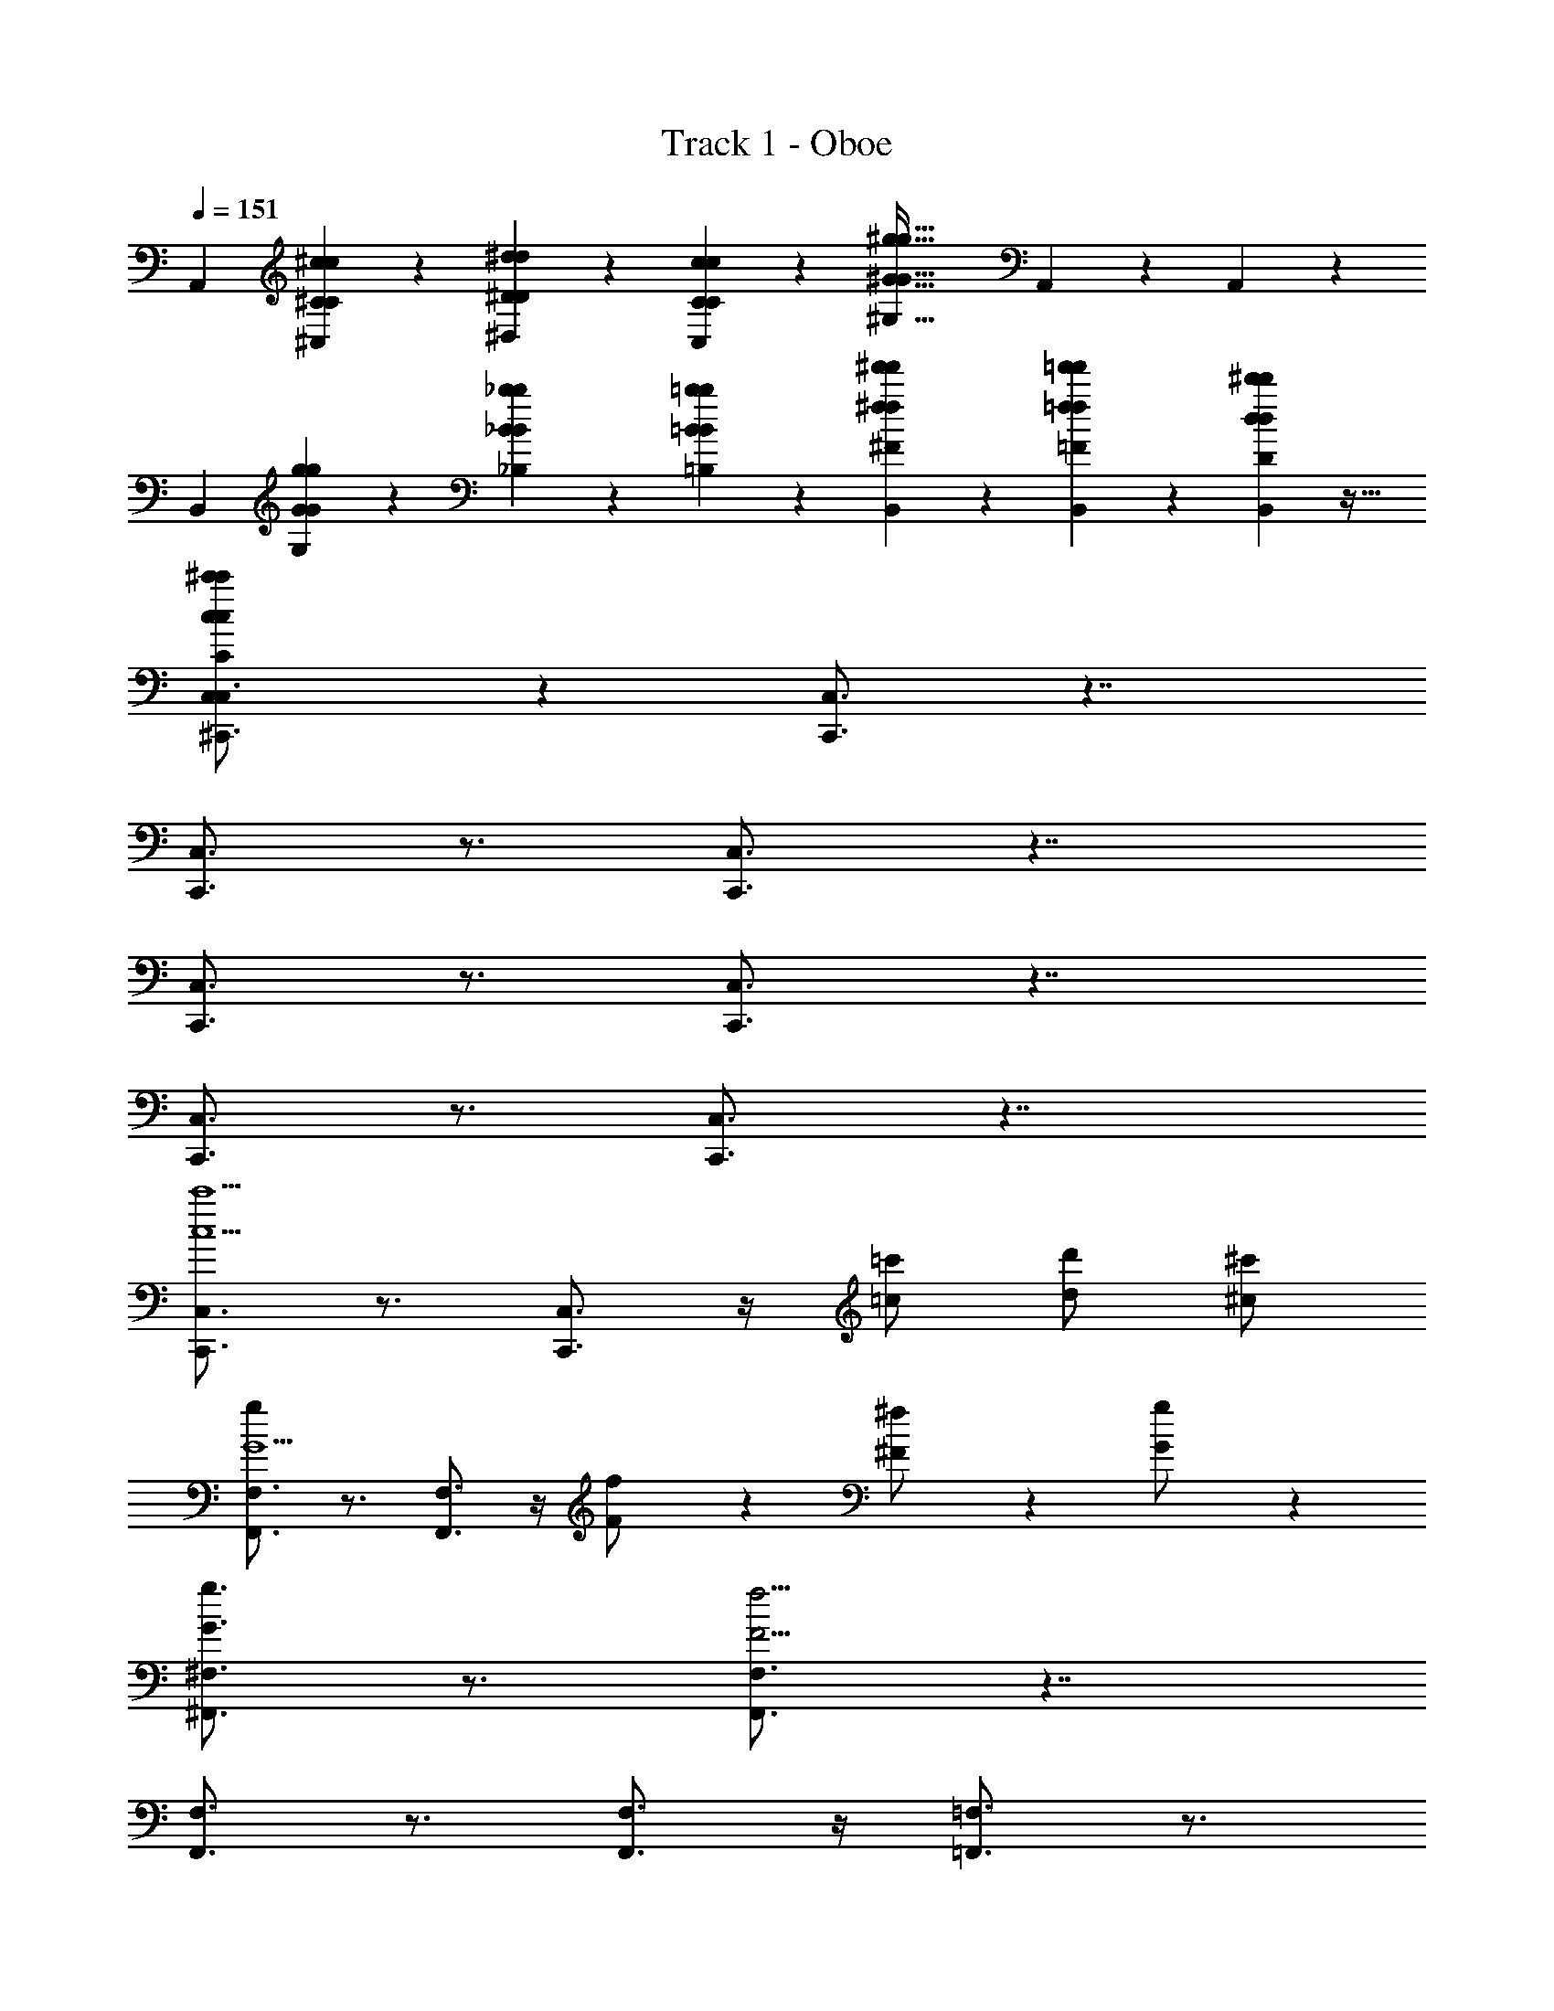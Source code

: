 X: 1
T: Track 1 - Oboe
Z: ABC Generated by Starbound Composer v0.8.7
L: 1/4
Q: 1/4=151
K: C
[zA,,41/14] [^C9/28^c9/28c9/28C9/28^C,9/28] z/84 [^d31/96^D31/96D31/96d31/96^D,31/96] z/96 [c11/42C11/42C11/42c11/42C,11/42] z/14 [z^G69/32^g69/32G69/32g69/32^G,69/32] A,,3/7 z9/28 A,,5/28 z/14 
[zB,,27/14] [g9/28G9/28G9/28g9/28G,9/28] z/84 [_B31/96_b31/96b31/96B31/96_B,31/96] z/96 [=b11/42=B11/42B11/42b11/42=B,11/42] z/14 [^f'9/28^f9/28f9/28f'9/28^F9/28B,,3/7] z29/84 [=f'/3=f/3f/3f'/3=F/3B,,41/96] z/3 [d31/96^d'31/96d'31/96d31/96D31/96B,,5/12] z11/32 
[^c'9/28c9/28c9/28c'9/28C9/28C,/^C,,3/4C,3/4] z33/28 [C,,3/4C,3/4] z7/4 
[C,,3/4C,3/4] z3/4 [C,3/4C,,3/4] z7/4 
[C,,3/4C,3/4] z3/4 [C,,3/4C,3/4] z7/4 
[C,3/4C,,3/4] z3/4 [C,3/4C,,3/4] z7/4 
[C,3/4C,,3/4c'5/c5/] z3/4 [C,3/4C,,3/4] z/4 [=c'/=c/] [d'/d/] [^c'/^c/] 
[F,,3/4F,3/4g17/7G5/] z3/4 [F,,3/4F,3/4] z/4 [f3/7F/] z/14 [^f3/7^F/] z/14 [g9/20G/] z/20 
[g3/4G3/4^F,,3/4^F,3/4] z3/4 [F,3/4F,,3/4f25/4F25/4] z7/4 
[F,3/4F,,3/4] z3/4 [F,3/4F,,3/4] z/4 [=F,3/4=F,,3/4] z3/4 
[D,3/4^D,,3/4d'5/d5/] z3/4 [D,,3/4D,3/4] z/4 [=d'/=d/] [f'/=f/] [^d5/14^d'9/20] z/7 
[^G,,3/4^G,,,3/4c'c] z3/4 [=c'3/4=c3/4G,,3/4G,,,3/4] z/4 [_b3/4_B3/4] z/4 [c'/4c/4] z/24 [b7/72B7/72] z/252 [c'3/28c3/28] 
[b3/4B3/4C,,3/4C,3/4] z3/4 [C,,3/4C,3/4g21/4G21/4] z7/4 
[=C,,3/4=C,3/4] z3/4 [C,,3/4C,3/4] z/4 [z/C,3/4C,,3/4] [z/7g5/32G5/32] [z25/168b11/70B11/70] [z23/168c'19/120c19/120] [^c'13/84^c13/84] [z5/36d'/6d/6] [z11/72f'/6f/6] [z/8^f'5/32^f5/32] 
[B,,,3/4B,,3/4^g'5/g5/] z3/4 [B,,,3/4B,,3/4] z/4 [=g'/=g/] [_b'/b/] [^g'/^g/] 
[f'/f/_B,,3/4_B,,,3/4] z [B,,,3/4B,,3/4=f'33/14=f33/14] z/4 [B,,/B,,,/] [C,,/C,/] [=D,,/=D,/] 
[^D,3/4^D,,3/4^f'5/^f5/] z3/4 [D,,3/4D,3/4] z/4 [=f'/=f/] [g'/g/] [^f'/^f/] 
[=f'/=f/^F,3/4^F,,3/4] z [F,,3/4F,3/4d'33/14d33/14] z/4 [F,,3/4F,3/4] z3/4 
[G,3/4G,,3/4f'5/f5/] z3/4 [G,3/4G,,3/4] z/4 [e'/e/] [^f'/^f/] [=f'/=f/] 
[d'/9d/9=G,,3/4=G,3/4] z/72 [f'/8f/8] [d'17/28d17/28] z9/14 [=d'3/4=d3/4G,3/4G,,3/4] z/4 [f'3/4f3/4] z/12 [=D,/6=D,,/6] [^D,,5/32^D,5/32^d'15/32^d15/32] z/96 [=F,,13/84=F,13/84] z/84 [G,/6G,,/6] 
[c'9/16c13/18^G,3/4^G,,3/4] z15/16 [G,,,3/4G,,3/4=c'75/32=c75/32] z/4 [G,,3/4G,,,3/4] [G,,/4G,,,/4] [G,,/4G,,,/4] [G,,,/4G,,/4] 
[^c'9/16^c13/18A,,3/4A,,,3/4] z15/16 [=B,,,3/4=B,,3/4d19/14d'51/14] z/4 [G,/G,,/] [=F5/32f5/32F,,/F,/] z/96 [=g13/84=G13/84] z/84 [^G/6^g/6] [A5/32a5/32D,/D,,/] z/96 [b13/84B13/84] z/84 [=c'/6=c/6] 
[^C,,3/4^C,3/4^c'5/^c5/] z3/4 [C,,3/4C,3/4] z/4 [=c/=c'/] [d'/d/] [^c/^c'/G,,/G,,,/] 
[C,,3/4C,3/4g17/7G17/7] z3/4 [C,3/4C,,3/4] z/4 [F3/7f3/7] z/14 [^f3/7^F3/7] z/14 [G9/20g9/20] z/20 
[G3/4g3/4C,,3/4C,3/4] z3/4 [C,,3/4C,3/4=G177/32=g177/32] z5/4 [G,,,/G,,/] 
[C,3/4C,,3/4] z3/4 [C,,3/4C,3/4] z/4 [C,3/4C,,3/4] z3/4 
[C,,3/4C,3/4d'5/d5/] z3/4 [C,3/4C,,3/4] z/4 [=d/=d'/] [f'/=f/] [^d/^d'/G,,,/G,,/] 
[C,,3/4C,3/4cc'] z3/4 [=B3/4=b3/4C,3/4C,,3/4] z/4 [a3/4A3/4] z/4 [B/4b/4] z/24 [a7/72A7/72] z/252 [b3/28B3/28] 
[A3/4a3/4C,,3/4C,3/4] z3/4 [C,3/4C,,3/4^G21/4^g21/4] z5/4 [G,,/G,,,/] 
[=C,3/4=C,,3/4] z3/4 [C,3/4C,,3/4] z/4 [z/C,3/4C,,3/4] [z/7G5/32g5/32G5/32G,5/32] [z25/168_b11/70_B11/70B11/70_B,11/70] [z23/168=c'19/120=c19/120c19/120=C19/120] [^c'13/84^c13/84c13/84^C13/84] [z5/36d'/6d/6d/6D/6] [z11/72f'/6f/6f/6=F/6] [^f/8^F/8f5/32^f'5/32] 
[B,,3/4B,,,3/4d17/7g17/7D17/7G17/7g5/g'5/] z3/4 [B,,3/4B,,,3/4] z/4 [=d3/7=g3/7=G3/7=D3/7g/=g'/] z/14 [b3/7=f3/7=F3/7B3/7b/b'/] z/14 [^g3/7^d3/7^G3/7^D3/7^g'/g/] z/14 
[^f/f'/f/=d/^F/=D/_B,,,3/4_B,,3/4] z [B,,,3/4B,,3/4=f'33/14=f33/14d33/14f33/14=F33/14D33/14] z/4 [B,,,/B,,/] [C,,/C,/] [=D,,/=D,/] 
[^D,,3/4^D,3/4^f17/7^d17/7^F17/7^D17/7^f'5/f5/] z3/4 [D,3/4D,,3/4] z/4 [=f3/7=d3/7=F3/7=D3/7f/=f'/] z/14 [g3/7f3/7G3/7F3/7g/g'/] z/14 [^d3/7^f3/7^D3/7^F3/7^f'/f/] z/14 
[C3/7=f'/=f/c/f/=F/^F,,3/4^F,3/4] z15/14 [F,3/4F,,3/4d'33/14d33/14A33/14d33/14D33/14A,33/14] z/4 [F,3/4F,,3/4] z3/4 
[G,,3/4G,3/4G17/7f17/7F17/7G,17/7f'5/f5/] z3/4 [G,3/4G,,3/4] z/4 [d3/7^F3/7D3/7F,3/7d/d'/] z/14 [A3/7^f3/7F3/7A,3/7^f'/f/] z/14 [=f'/=f/f/G/G,/=F/] 
[d'/9d/9d/9^F/9D/9F,/9G,,3/4G,3/4] z/72 [f'/8f/8G/8f/8G,/8=F/8] [d17/28d'17/28^F17/28d17/28D17/28F,17/28] z9/14 [a/A/F/A/F,/A,/F,,3/4F,3/4] z/ [=b/=B/B/G/G,/=B,/G,3/4G,,3/4] z/ [z/^C,,3/4^C,3/4=F235/32c235/32=F,235/32C235/32c'251/32c251/32] 
Q: 1/4=150
z [C,,/C,/] [C,/C,,/] z [C,/C,,/] [C,/C,,/] z/ 
[C,/C,,/] z/ [C,,/C,/] z C/4 z/ C/4 [z4^F17/4] 
Q: 1/4=151
z/ =D19/28 z/14 F19/28 z/14 A19/28 z/14 F19/28 z/14 A3/7 z/14 
G25/4 z3/4 
C/4 z/ C/4 F17/4 z/4 
D19/28 z/14 F19/28 z/14 A19/28 z/14 B19/28 z/14 A3/7 z/14 A5/28 z11/252 B53/288 z3/32 
A3/4 z/4 G21/4 z/4 
G/4 z/ G/4 [zc41/14] e/4 z/ e/4 [za5/] 
B5/14 z/7 A5/14 z/7 B3/4 [z/4G/] g/4 z/4 [z/4E6/7] g/4 e' 
[E/4b] z/ E/4 [c'11/4A41/14] z/4 
[G5/14c'] z/7 F5/14 z/7 [G19/14b3/] z/7 [E29/32e'93/28] z19/32 
E/4 z/ E/4 [D,,13/18D,13/18F239/32] z7/9 [D,,13/18D,13/18] z16/9 
[z9/16D,,13/18D,13/18] C5/16 z7/16 [z3/16F5/16] [z/D,13/18D,,13/18] 
Q: 1/4=145
[_B5/16F5/16] z7/16 [C5/16F5/16] z7/16 [F3/10c3/10] z/5 
Q: 1/4=151
[z/16C,,13/18C,13/18E143/32C143/32] [z23/16A89/32e89/32] [C,,13/18C,13/18] z7/9 [A3/7c3/7] z4/7 
Q: 1/4=150
[d3/10=B3/10B3/8=B,,,13/18=B,,13/18] z9/20 [B,3/10^D3/10d3/8] z9/20 [^f3/8B,,13/18B,,,13/18B,9/4F9/4] z/8 
Q: 1/4=151
z/4 [z/4b3/8] [z/B,,13/18B,,,13/18] [zd'10/9] 
[C,,13/18C,13/18d'10/7d10/7d10/7d'10/7] z7/9 [C,13/18C,,13/18c13/10c'13/10c13/10c'13/10] z7/9 [G3/4g3/4G3/4g3/4] z/4 
[=F,,13/18F,13/18d10/7d'10/7d10/7d'10/7] z7/9 [F,,13/18F,13/18c'13/10c13/10c13/10c'13/10] z7/9 [G3/4g3/4G3/4g3/4] z/4 
[^F,13/18^F,,13/18f'10/7=f10/7f'10/7f10/7] z7/9 [F,13/18F,,13/18d109/32d'109/32d109/32d'109/32] z16/9 
[F,13/18F,,13/18] z/36 G,3/16 z/16 [z/4d13/14d'13/14d13/14d'13/14] G,3/16 z/16 [z/4=C5/16F,,13/18F,13/18] G,3/16 z/16 [C5/16f'13/14f13/14f'13/14f13/14] z3/16 [C5/16D5/16] z3/16 [D5/16G5/16^f'13/14^f13/14f'13/14f13/14] z3/16 [D5/16G5/16] z3/16 
[G5/16=F,,13/18=F,13/18g'9/4g9/4g'9/4g9/4] z19/16 [F,,13/18F,13/18] z5/18 [g3/7g'3/7g'3/7g3/7] z/14 [_b3/7b'3/7b3/7b'3/7] z/14 [z/=f47/18=f'47/18f'47/18f47/18] 
[_B,,13/18_B,,,13/18] z7/9 [B,,,13/18B,,13/18] z5/18 [d'3/7d3/7d3/7d'3/7] z/14 [f3/7f'3/7f'3/7f3/7] z/14 [z/^f'47/18^f47/18f47/18f'47/18] 
[=B,,13/18=B,,,13/18] z7/9 [B,,,13/18B,,13/18] z5/18 [g'3/7g3/7g3/7g'3/7] z/14 [f3/7f'3/7f3/7f'3/7] z/14 [=f'3/7=f3/7f'3/7f3/7] z/14 
[G,5/16f'3/7f3/7f3/7f'3/7^F,,,13/18] z3/16 [z/4c'3/7c3/7c3/7c'3/7] [z/4G,5/16] [f3/7f'3/7f'3/7f3/7] z/14 [C5/16G,,,13/18d'10/7d10/7d10/7d'10/7] z11/16 [D5/16G,,,13/18] z3/16 [G5/16G13/14g13/14G13/14G13/14g13/14] z3/16 G,,,15/32 z/32 
[C,,13/18C,13/18C,,13/18g'10/7d10/7d'10/7d10/7] z7/9 [C,,13/18C,13/18C,,13/18c13/10c'13/10c13/10f'17/7] z7/9 [=C,13/18=C,,13/18C,,13/18g3/4G3/4G3/4] z5/18 
[_B,,13/18_B,,,13/18B,,,13/18b10/7d'10/7d10/7d10/7] z7/9 [B,,,13/18B,,13/18B,,,13/18c13/10c'13/10c13/10f'17/7] z7/9 [G,,13/18G,,,13/18G,,,13/18g3/4G3/4G3/4] z5/18 
[F,,,13/18^F,,13/18F,,,13/18c'10/7f'10/7f10/7f10/7] z7/9 [F,,13/18F,,,13/18F,,,13/18d'109/32d109/32d109/32b24/7] z5/18 [F,,,2/9F,,2/9F,,,2/9] z5/18 [F,,,13/18F,,13/18F,,,13/18] z5/18 
[C5/16G,5/16F,,13/18F,,,13/18F,,,13/18] z3/16 [G,3/16C3/16] z/16 [z/4C5/16G,5/16] [z/4b13/14d'13/14d13/14d13/14] [C3/16G,5/16] z/16 [z/4C5/16D5/16F,,13/18F,,,13/18F,,,13/18] [z/4G,5/16] [C5/16D5/16g'13/14c''13/14=c'13/14c'13/14] z3/16 [D5/16C5/16G5/16] z3/16 [D5/16=c5/16G5/16F,,13/18F,,,13/18F,,,13/18^f'13/14b'13/14b13/14b13/14] z3/16 [G5/16D5/16c5/16] z3/16 
[G5/16c5/16=F,,,13/18=F,,13/18F,,,13/18=f'9/4g9/4g'9/4g9/4] z19/16 [F,,,13/18F,,13/18F,,,13/18] z5/18 [f'3/7g3/7g'3/7g3/7] z/14 [^f'3/7b'3/7b3/7b3/7F,,13/18F,,,13/18F,,,13/18] z/14 [z/g'3/=b3/=b'3/b3/] 
[B,,,13/18B,,13/18B,,,13/18] z5/18 [f'5/14_b5/14_b'5/14b5/14] z/7 [=f'5/14g'5/14g5/14g5/14B,,13/18B,,,13/18B,,,13/18] z9/14 [=d'5/14f'5/14f5/14f5/14] z/7 [z/B,,13/18B,,,13/18B,,,13/18] [z/^d'47/18^f'47/18^f47/18f47/18] 
[=B,,,13/18=B,,13/18B,,,13/18] z7/9 [B,,13/18B,,,13/18B,,,13/18] z5/18 [d'5/14f'5/14f5/14f5/14D5/14] z/7 [=f'5/14g'5/14g5/14g5/14=F5/14B,,,13/18B,,13/18B,,,13/18] z/7 [z/^f'3/a3/a'3/a3/^F3/] 
[G,,,13/18G,,13/18G,,,13/18] z5/18 [=f'5/14g5/14g'5/14g5/14=F5/14] z/7 [^f'5/14a5/14a'5/14a5/14^F5/14G,,13/18G,,,13/18G,,,13/18] z9/14 [g'5/14=b'5/14=b5/14b5/14G5/14G,,13/18G,,,13/18G,,,13/18] z9/14 [z/^c'13/=f'17/^c''17/c'17/G17/^C17/] 
[^C,3/4^C,,3/4] z3/4 [C,3/4C,,3/4] z7/4 
[C,,3/4C,3/4] z3/4 [C,,3/4C,3/4] z7/4 
[C,3/4C,,3/4] z3/4 [C,3/4C,,3/4] z7/4 
[C,,3/4C,3/4] z3/4 [C,3/4C,,3/4] z7/4 
[C,,3/4C,3/4c'5/^c5/] z3/4 [C,3/4C,,3/4] z/4 [=c'/=c/] [d'/d/] [^c'/^c/] 
[F,,3/4F,3/4g17/7G5/] z3/4 [F,3/4F,,3/4] z/4 [=f3/7=F/] z/14 [^f3/7^F/] z/14 [g9/20G/] z/20 
[g3/4G3/4^F,,3/4^F,3/4] z3/4 [F,3/4F,,3/4f25/4F25/4] z7/4 
[F,3/4F,,3/4] z3/4 [F,3/4F,,3/4] z/4 [=F,3/4=F,,3/4] z3/4 
[D,,3/4D,3/4d'5/d5/] z3/4 [D,,3/4D,3/4] z/4 [=d'/=d/] [f'/=f/] [^d5/14^d'9/20] z/7 
[G,,3/4G,,,3/4c'c] z3/4 [=c'3/4=c3/4G,,3/4G,,,3/4] z/4 [_b3/4_B3/4] z/4 [c'/4c/4] z/24 [b7/72B7/72] z/252 [c'3/28c3/28] 
[b3/4B3/4C,,3/4C,3/4] z3/4 [C,,3/4C,3/4g21/4G21/4] z7/4 
[=C,,3/4=C,3/4] z3/4 [C,,3/4C,3/4] z/4 [z/C,3/4C,,3/4] [z/7g5/32G5/32] [z25/168b11/70B11/70] [z23/168c'19/120c19/120] [^c'13/84^c13/84] [z5/36d'/6d/6] [z11/72f'/6f/6] [z/8^f'5/32^f5/32] 
[B,,,3/4B,,3/4g'5/g5/] z3/4 [B,,,3/4B,,3/4] z/4 [=g'/=g/] [_b'/b/] [^g'/^g/] 
[f'/f/_B,,3/4_B,,,3/4] z [B,,,3/4B,,3/4=f'33/14=f33/14] z/4 [B,,/B,,,/] [C,,/C,/] [=D,,/=D,/] 
[^D,,3/4^D,3/4^f'5/^f5/] z3/4 [D,3/4D,,3/4] z/4 [=f'/=f/] [g'/g/] [^f'/^f/] 
[=f'/=f/^F,3/4^F,,3/4] z [F,,3/4F,3/4d'33/14d33/14] z/4 [F,,3/4F,3/4] z3/4 
[G,,3/4G,3/4f'5/f5/] z3/4 [G,,3/4G,3/4] z/4 [e'/e/] [^f'/^f/] [=f'/=f/] 
[d'/9d/9=G,,3/4=G,3/4] z/72 [f'/8f/8] [d'17/28d17/28] z9/14 [=d'3/4=d3/4G,3/4G,,3/4] z/4 [f'3/4f3/4] z/12 [=D,/6=D,,/6] [^D,,5/32^D,5/32^d'15/32^d15/32] z/96 [=F,,13/84=F,13/84] z/84 [G,/6G,,/6] 
[c'9/16c13/18^G,3/4^G,,3/4] z15/16 [G,,,3/4G,,3/4=c'75/32=c75/32] z/4 [G,,3/4G,,,3/4] [G,,/4G,,,/4] [G,,/4G,,,/4] [G,,,/4G,,/4] 
[^c'9/16^c13/18A,,3/4A,,,3/4] z15/16 [=B,,3/4=B,,,3/4d19/14d'51/14] z/4 [G,/G,,/] [=F5/32f5/32F,,/F,/] z/96 [=g13/84=G13/84] z/84 [^G/6^g/6] [A5/32a5/32D,/D,,/] z/96 [b13/84B13/84] z/84 [=c'/6=c/6] 
[^C,3/4^C,,3/4^c5/^c'5/] z3/4 [C,3/4C,,3/4] z/4 [=c/=c'/] [d'/d/] [^c/^c'/G,,/G,,,/] 
[C,,3/4C,3/4g17/7G17/7] z3/4 [C,,3/4C,3/4] z/4 [F3/7f3/7] z/14 [^F3/7^f3/7] z/14 [G9/20g9/20] z/20 
[G3/4g3/4C,,3/4C,3/4] z3/4 [C,,3/4C,3/4=G177/32=g177/32] z5/4 [G,,,/G,,/] 
[C,3/4C,,3/4] z3/4 [C,,3/4C,3/4] z/4 [C,3/4C,,3/4] z3/4 
[C,3/4C,,3/4d'5/d5/] z3/4 [C,3/4C,,3/4] z/4 [=d'/=d/] [f'/=f/] [^d/^d'/G,,,/G,,/] 
[C,,3/4C,3/4cc'] z3/4 [=b3/4=B3/4C,3/4C,,3/4] z/4 [a3/4A3/4] z/4 [B/4b/4] z/24 [a7/72A7/72] z/252 [b3/28B3/28] 
[A3/4a3/4C,,3/4C,3/4] z3/4 [C,3/4C,,3/4^g21/4^G21/4] z5/4 [G,,/G,,,/] 
[=C,3/4=C,,3/4] z3/4 [C,,3/4C,3/4] z/4 [z/C,3/4C,,3/4] [z/7G5/32g5/32G5/32G,5/32] [z25/168_b11/70_B11/70B11/70_B,11/70] [z23/168=c'19/120=c19/120c19/120=C19/120] [^c'13/84^c13/84c13/84^C13/84] [z5/36d'/6d/6d/6D/6] [z11/72f'/6f/6f/6=F/6] [^f/8^F/8f5/32^f'5/32] 
[B,,3/4B,,,3/4d17/7g17/7D17/7G17/7g5/g'5/] z3/4 [B,,3/4B,,,3/4] z/4 [=d3/7=g3/7=G3/7=D3/7=g'/g/] z/14 [b3/7=f3/7=F3/7B3/7b/b'/] z/14 [^g3/7^d3/7^G3/7^D3/7^g'/g/] z/14 
[^f/f'/=d/f/=D/^F/_B,,,3/4_B,,3/4] z [B,,,3/4B,,3/4=f'33/14=f33/14d33/14f33/14=F33/14D33/14] z/4 [B,,,/B,,/] [C,,/C,/] [=D,,/=D,/] 
[^D,3/4^D,,3/4^d17/7^f17/7^F17/7^D17/7f5/^f'5/] z3/4 [D,3/4D,,3/4] z/4 [=d3/7=f3/7=D3/7=F3/7f/=f'/] z/14 [g3/7f3/7G3/7F3/7g/g'/] z/14 [^d3/7^f3/7^D3/7^F3/7^f'/f/] z/14 
[C3/7=f'/=f/f/c/=F/^F,,3/4^F,3/4] z15/14 [F,3/4F,,3/4d'33/14d33/14A33/14d33/14D33/14A,33/14] z/4 [F,3/4F,,3/4] z3/4 
[G,3/4G,,3/4G17/7f17/7G,17/7F17/7f'5/f5/] z3/4 [G,3/4G,,3/4] z/4 [d3/7^F3/7D3/7F,3/7d'/d/] z/14 [A3/7^f3/7F3/7A,3/7^f'/f/] z/14 [=f'/=f/f/G/G,/=F/] 
[d'/9d/9d/9^F/9F,/9D/9G,,3/4G,3/4] z/72 [f'/8f/8G/8f/8G,/8=F/8] [d17/28d'17/28^F17/28d17/28D17/28F,17/28] z9/14 [a/A/F/A/F,/A,/F,,3/4F,3/4] z/ [=b/=B/B/G/G,/=B,/G,3/4G,,3/4] z/ [^C,,3/4^C,3/4=F235/32c235/32=F,235/32C235/32c'251/32c251/32] z3/4 
[C,,/C,/] [C,/C,,/] z [C,/C,,/] [C,/C,,/] z/ [C,/C,,/] z/ 
[C,,/C,/] z C/4 z/ C/4 ^F17/4 z/4 
=D19/28 z/14 F19/28 z/14 A19/28 z/14 F19/28 z/14 A3/7 z/14 G25/4 z3/4 
C/4 z/ C/4 F17/4 z/4 
D19/28 z/14 F19/28 z/14 A19/28 z/14 B19/28 z/14 A3/7 z/14 A5/28 z11/252 B53/288 z3/32 
A3/4 z/4 G21/4 z/4 
G/4 z/ G/4 [zc41/14] e/4 z/ e/4 [za5/] 
B5/14 z/7 A5/14 z/7 B3/4 [z/4G/] g/4 z/4 [z/4E6/7] g/4 e' 
[E/4b] z/ E/4 [c'11/4A41/14] z/4 
[G5/14c'] z/7 F5/14 z/7 [G19/14b3/] z/7 [E29/32e'93/28] z19/32 
E/4 z/ E/4 [D,,13/18D,13/18F239/32] z7/9 [D,,13/18D,13/18] z16/9 
[z9/16D,,13/18D,13/18] C5/16 z7/16 [z3/16F5/16] [z/D,,13/18D,13/18] [_B5/16F5/16] z7/16 [C5/16F5/16] z7/16 [F3/10c3/10] z/5 
[z/16C,,13/18C,13/18E143/32C143/32] [z23/16A89/32e89/32] [C,,13/18C,13/18] z7/9 [A3/7c3/7] z4/7 
[d3/10=B3/10B3/8=B,,,13/18=B,,13/18] z9/20 [B,3/10^D3/10d3/8] z9/20 [^f3/8B,,13/18B,,,13/18B,9/4F9/4] z3/8 [z/4b3/8] [z/B,,13/18B,,,13/18] [zd'10/9] 
[C,13/18C,,13/18d'10/7d10/7d'10/7d10/7] z7/9 [C,13/18C,,13/18c'13/10c13/10c'13/10c13/10] z7/9 [G3/4g3/4G3/4g3/4] z/4 
[=F,,13/18F,13/18d'10/7d10/7d'10/7d10/7] z7/9 [F,,13/18F,13/18c'13/10c13/10c'13/10c13/10] z7/9 [G3/4g3/4G3/4g3/4] z/4 
[^F,13/18^F,,13/18f'10/7=f10/7f10/7f'10/7] z7/9 [F,13/18F,,13/18d'109/32d109/32d'109/32d109/32] z16/9 
[F,13/18F,,13/18] z/36 G,3/16 z/16 [z/4d13/14d'13/14d13/14d'13/14] G,3/16 z/16 [z/4=C5/16F,,13/18F,13/18] G,3/16 z/16 [C5/16f'13/14f13/14f'13/14f13/14] z3/16 [C5/16D5/16] z3/16 [D5/16G5/16^f'13/14^f13/14f'13/14f13/14] z3/16 [D5/16G5/16] z3/16 
[G5/16=F,,13/18=F,13/18g'9/4g9/4g9/4g'9/4] z19/16 [F,,13/18F,13/18] z5/18 [g3/7g'3/7g'3/7g3/7] z/14 [_b3/7b'3/7b3/7b'3/7] z/14 [z/=f47/18=f'47/18f'47/18f47/18] 
[_B,,13/18_B,,,13/18] z7/9 [B,,,13/18B,,13/18] z5/18 [d'3/7d3/7d3/7d'3/7] z/14 [f'3/7f3/7f'3/7f3/7] z/14 [z/^f'47/18^f47/18f47/18f'47/18] 
[=B,,13/18=B,,,13/18] z7/9 [B,,13/18B,,,13/18] z5/18 [g3/7g'3/7g3/7g'3/7] z/14 [f3/7f'3/7f3/7f'3/7] z/14 [=f'3/7=f3/7f'3/7f3/7] z/14 
[G,5/16f3/7f'3/7f'3/7f3/7^F,,,13/18] z3/16 [z/4c3/7c'3/7c'3/7c3/7] [z/4G,5/16] [f'3/7f3/7f3/7f'3/7] z/14 [C5/16G,,,13/18d'10/7d10/7d10/7d'10/7] z11/16 [D5/16G,,,13/18] z3/16 [G5/16G13/14g13/14G13/14G13/14g13/14] z3/16 G,,,15/32 z/32 
[C,,13/18C,13/18C,,13/18g'10/7d10/7d'10/7d10/7] z7/9 [C,,13/18C,13/18C,,13/18c13/10c'13/10c13/10f'17/7] z7/9 [=C,13/18=C,,13/18C,,13/18g3/4G3/4G3/4] z5/18 
[_B,,,13/18_B,,13/18B,,,13/18b10/7d10/7d'10/7d10/7] z7/9 [B,,13/18B,,,13/18B,,,13/18c'13/10c13/10c13/10f'17/7] z7/9 [G,,13/18G,,,13/18G,,,13/18g3/4G3/4G3/4] z5/18 
[^F,,13/18F,,,13/18F,,,13/18c'10/7f10/7f'10/7f10/7] z7/9 [F,,,13/18F,,13/18F,,,13/18d109/32d'109/32d109/32b24/7] z5/18 [F,,,2/9F,,2/9F,,,2/9] z5/18 [F,,,13/18F,,13/18F,,,13/18] z5/18 
[C5/16G,5/16F,,,13/18F,,13/18F,,,13/18] z3/16 [G,3/16C3/16] z/16 [z/4C5/16G,5/16] [z/4b13/14d'13/14d13/14d13/14] [C3/16G,5/16] z/16 [z/4D5/16C5/16F,,,13/18F,,13/18F,,,13/18] [z/4G,5/16] [D5/16C5/16g'13/14=c'13/14=c''13/14c'13/14] z3/16 [G5/16C5/16D5/16] z3/16 [=c5/16G5/16D5/16F,,13/18F,,,13/18F,,,13/18^f'13/14b'13/14b13/14b13/14] z3/16 [c5/16D5/16G5/16] z3/16 
[G5/16c5/16=F,,13/18=F,,,13/18F,,,13/18=f'9/4g'9/4g9/4g9/4] z19/16 [F,,,13/18F,,13/18F,,,13/18] z5/18 [f'3/7g3/7g'3/7g3/7] z/14 [^f'3/7b'3/7b3/7b3/7F,,13/18F,,,13/18F,,,13/18] z/14 [z/g'3/=b'3/=b3/b3/] 
[B,,13/18B,,,13/18B,,,13/18] z5/18 [f'5/14_b5/14_b'5/14b5/14] z/7 [=f'5/14g'5/14g5/14g5/14B,,13/18B,,,13/18B,,,13/18] z9/14 [=d'5/14f'5/14f5/14f5/14] z/7 [z/B,,,13/18B,,13/18B,,,13/18] [z/^d'47/18^f47/18^f'47/18f47/18] 
[=B,,13/18=B,,,13/18B,,,13/18] z7/9 [B,,13/18B,,,13/18B,,,13/18] z5/18 [d'5/14f5/14f'5/14f5/14D5/14] z/7 [=f'5/14g5/14g'5/14g5/14=F5/14B,,13/18B,,,13/18B,,,13/18] z/7 [z/^f'3/a'3/a3/a3/^F3/] 
[G,,,13/18G,,13/18G,,,13/18] z5/18 [=f'5/14g'5/14g5/14g5/14=F5/14] z/7 [^f'5/14a5/14a'5/14a5/14^F5/14G,,13/18G,,,13/18G,,,13/18] z9/14 [g'5/14=b5/14=b'5/14b5/14G5/14G,,13/18G,,,13/18G,,,13/18] z9/14 [z/^c'13/=f'17/c'17/^c''17/G17/^C17/] 
[^C,,3/4^C,3/4] z3/4 [C,,3/4C,3/4] z7/4 
[C,,3/4C,3/4] z3/4 [C,3/4C,,3/4] z7/4 
[C,3/4C,,3/4] z3/4 [C,,3/4C,3/4] z7/4 
[C,,3/4C,3/4] z3/4 [C,,3/4C,3/4] 
